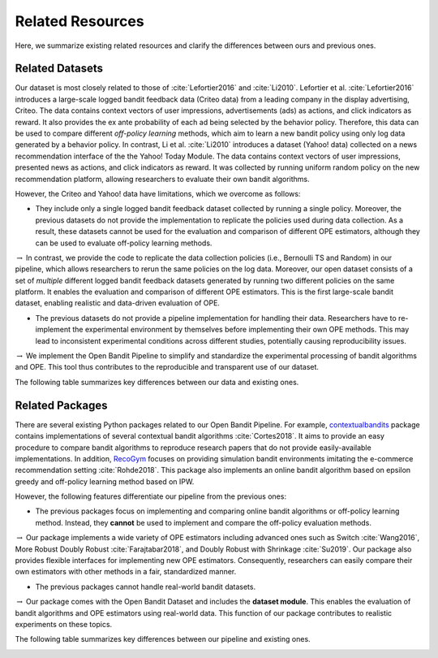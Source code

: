 ===================
Related Resources
===================
Here, we summarize existing related resources and clarify the differences between ours and previous ones.


Related Datasets
--------------------
Our dataset is most closely related to those of :cite:`Lefortier2016` and :cite:`Li2010`.
Lefortier et al. :cite:`Lefortier2016` introduces a large-scale logged bandit feedback data (Criteo data) from a leading company in the display advertising, Criteo.
The data contains context vectors of user impressions, advertisements (ads) as actions, and click indicators as reward.
It also provides the ex ante probability of each ad being selected by the behavior policy.
Therefore, this data can be used to compare different *off-policy learning* methods, which aim to learn a new bandit policy using only log data generated by a behavior policy.
In contrast, Li et al. :cite:`Li2010` introduces a dataset (Yahoo! data) collected on a news recommendation interface of the the Yahoo! Today Module.
The data contains context vectors of user impressions, presented news as actions, and click indicators as reward.
It was collected by running uniform random policy on the new recommendation platform, allowing researchers to evaluate their own bandit algorithms.

However, the Criteo and Yahoo! data have limitations, which we overcome as follows:

* They include only a single logged bandit feedback dataset collected by running a single policy. Moreover, the previous datasets do not provide the implementation to replicate the policies used during data collection. As a result, these datasets cannot be used for the evaluation and comparison of different OPE estimators, although they can be used to evaluate off-policy learning methods.

:math:`\rightarrow` In contrast, we provide the code to replicate the data collection policies (i.e., Bernoulli TS and Random) in our pipeline, which allows researchers to rerun the same policies on the log data. Moreover, our open dataset consists of a set of *multiple* different logged bandit feedback datasets generated by running two different policies on the same platform. It enables the evaluation and comparison of different OPE estimators. This is the first large-scale bandit dataset, enabling realistic and data-driven evaluation of OPE.

* The previous datasets do not provide a pipeline implementation for handling their data. Researchers have to re-implement the experimental environment by themselves before implementing their own OPE methods. This may lead to inconsistent experimental conditions across different studies, potentially causing reproducibility issues.

:math:`\rightarrow` We implement the Open Bandit Pipeline to simplify and standardize the experimental processing of bandit algorithms and OPE. This tool thus contributes to the reproducible and transparent use of our dataset.

The following table summarizes key differences between our data and existing ones.

.. image:: ./_static/images/related_data.png
   :scale: 28%
   :align: center

Related Packages
-------------------
There are several existing Python packages related to our Open Bandit Pipeline.
For example, `contextualbandits <https://github.com/david-cortes/contextualbandits>`_ package contains implementations of several contextual bandit algorithms :cite:`Cortes2018`.
It aims to provide an easy procedure to compare bandit algorithms to reproduce research papers that do not provide easily-available implementations.
In addition, `RecoGym <https://github.com/criteo-research/reco-gym>`_ focuses on providing simulation bandit environments imitating the e-commerce recommendation setting :cite:`Rohde2018`.
This package also implements an online bandit algorithm based on epsilon greedy and off-policy learning method based on IPW.

However, the following features differentiate our pipeline from the previous ones:

* The previous packages focus on implementing and comparing online bandit algorithms or off-policy learning method. Instead, they **cannot** be used to implement and compare the off-policy evaluation methods.

:math:`\rightarrow` Our package implements a wide variety of OPE estimators including advanced ones such as Switch :cite:`Wang2016`, More Robust Doubly Robust :cite:`Farajtabar2018`, and Doubly Robust with Shrinkage :cite:`Su2019`. Our package also provides flexible interfaces for implementing new OPE estimators. Consequently, researchers can easily compare their own estimators with other methods in a fair, standardized manner.

* The previous packages cannot handle real-world bandit datasets.

:math:`\rightarrow` Our package comes with the Open Bandit Dataset and includes the **dataset module**. This enables the evaluation of bandit algorithms and OPE estimators using real-world data. This function of our package contributes to realistic experiments on these topics.

The following table summarizes key differences between our pipeline and existing ones.

.. image:: ./_static/images/related_packages.png
   :scale: 28%
   :align: center
